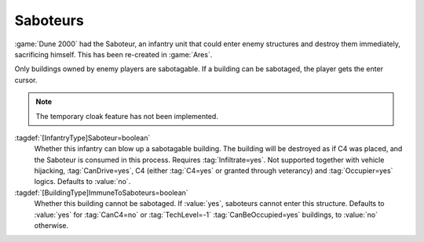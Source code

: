 Saboteurs
~~~~~~~~~

:game:`Dune 2000` had the Saboteur, an infantry unit that could enter enemy
structures and destroy them immediately, sacrificing himself. This has been
re-created in :game:`Ares`.

Only buildings owned by enemy players are sabotagable. If a building can be
sabotaged, the player gets the enter cursor.

.. note:: The temporary cloak feature has not been implemented.

:tagdef:`[InfantryType]Saboteur=boolean`
  Whether this infantry can blow up a sabotagable building. The building will be
  destroyed as if C4 was placed, and the Saboteur is consumed in this process.
  Requires :tag:`Infiltrate=yes`. Not supported together with vehicle hijacking,
  :tag:`CanDrive=yes`, C4 (either :tag:`C4=yes` or granted through veterancy)
  and :tag:`Occupier=yes` logics. Defaults to :value:`no`.

:tagdef:`[BuildingType]ImmuneToSaboteurs=boolean`
  Whether this building cannot be sabotaged. If :value:`yes`, saboteurs cannot
  enter this structure. Defaults to :value:`yes` for :tag:`CanC4=no` or
  :tag:`TechLevel=-1` :tag:`CanBeOccupied=yes` buildings, to :value:`no`
  otherwise.

  .. note: By default, unbuildable occupiable structures cannot be sabotaged.
    This prevents saboteurs from blowing up civilian structures when selected in
    a group with occupiers. This default value might change in the future.

.. index:: InfantryTypes; Saboteurs blowing up buildings

.. versionadded:: 0.A
